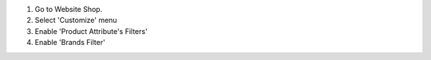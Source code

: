 #. Go to Website Shop.
#. Select 'Customize' menu
#. Enable 'Product Attribute's Filters'
#. Enable 'Brands Filter'
